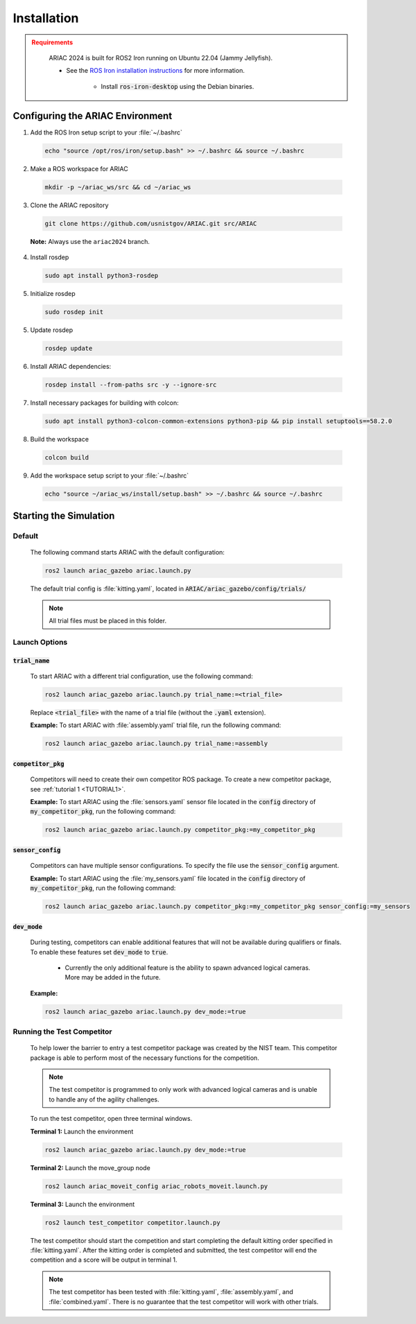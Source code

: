 .. _INSTALLATION:

============
Installation
============

.. admonition:: Requirements
  :class: attention

    ARIAC 2024 is built for ROS2 Iron running on Ubuntu 22.04 (Jammy Jellyfish). 

    * See the `ROS Iron installation instructions <https://docs.ros.org/en/iron/Installation/Ubuntu-Install-Debians.html>`_ for more information.

        * Install :code:`ros-iron-desktop` using the Debian binaries.

---------------------------------
Configuring the ARIAC Environment
---------------------------------

1. Add the ROS Iron setup script to your :file:`~/.bashrc`

  .. code-block:: sh

    echo "source /opt/ros/iron/setup.bash" >> ~/.bashrc && source ~/.bashrc

2. Make a ROS workspace for ARIAC

  .. code-block:: sh

    mkdir -p ~/ariac_ws/src && cd ~/ariac_ws

3. Clone the ARIAC repository

  .. code-block:: sh

    git clone https://github.com/usnistgov/ARIAC.git src/ARIAC

  **Note:** Always use the ``ariac2024`` branch.

4. Install rosdep

  .. code-block:: sh

    sudo apt install python3-rosdep

5. Initialize rosdep

  .. code-block:: sh

    sudo rosdep init 

5. Update rosdep

  .. code-block:: sh

    rosdep update 

6. Install ARIAC dependencies:

  .. code-block:: sh

    rosdep install --from-paths src -y --ignore-src

7. Install necessary packages for building with colcon:

  .. code-block:: sh

    sudo apt install python3-colcon-common-extensions python3-pip && pip install setuptools==58.2.0 

8. Build the workspace

  .. code-block:: sh

    colcon build

9. Add the workspace setup script to your :file:`~/.bashrc`

  .. code-block:: sh

    echo "source ~/ariac_ws/install/setup.bash" >> ~/.bashrc && source ~/.bashrc

-----------------------
Starting the Simulation
-----------------------

Default
=======

  The following command starts ARIAC with the default configuration:

  .. code-block:: sh

    ros2 launch ariac_gazebo ariac.launch.py

  The default trial config is :file:`kitting.yaml`, located in :code:`ARIAC/ariac_gazebo/config/trials/`

  .. note::
    All trial files must be placed in this folder.

Launch Options
==============

:code:`trial_name`
------------------

  To start ARIAC with a different trial configuration, use the following command:

  .. code-block:: sh

    ros2 launch ariac_gazebo ariac.launch.py trial_name:=<trial_file>

  Replace :code:`<trial_file>` with the name of a trial file (without the :code:`.yaml` extension).
    
  **Example:** To start ARIAC with :file:`assembly.yaml` trial file, run the following command:

  .. code-block:: sh

    ros2 launch ariac_gazebo ariac.launch.py trial_name:=assembly

:code:`competitor_pkg`
----------------------

  Competitors will need to create their own competitor ROS package. To create a new competitor package, see :ref:`tutorial 1 <TUTORIAL1>`.

  **Example:** To start ARIAC using the :file:`sensors.yaml` sensor file located in the :code:`config` directory of :code:`my_competitor_pkg`, run the following command:

  .. code-block:: sh

    ros2 launch ariac_gazebo ariac.launch.py competitor_pkg:=my_competitor_pkg

:code:`sensor_config`
---------------------

  Competitors can have multiple sensor configurations. To specify the file use the :code:`sensor_config` argument.

  **Example:** To start ARIAC using the :file:`my_sensors.yaml` file located in the :code:`config` directory of :code:`my_competitor_pkg`, run the following command:

  .. code-block:: sh

    ros2 launch ariac_gazebo ariac.launch.py competitor_pkg:=my_competitor_pkg sensor_config:=my_sensors

:code:`dev_mode`
----------------

  During testing, competitors can enable additional features that will not be available during qualifiers or finals. To enable these features set :code:`dev_mode` to :code:`true`. 
    
    * Currently the only additional feature is the ability to spawn advanced logical cameras. More may be added in the future. 

  **Example:**

  .. code-block:: sh

    ros2 launch ariac_gazebo ariac.launch.py dev_mode:=true

Running the Test Competitor
===========================

  To help lower the barrier to entry a test competitor package was created by the NIST team. This competitor package is able to perform most of the necessary functions for the competition. 
  
  .. note::
    The test competitor is programmed to only work with advanced logical cameras and is unable to handle any of the agility challenges.

  To run the test competitor, open three terminal windows. 

  **Terminal 1:** Launch the environment

  .. code-block:: sh

    ros2 launch ariac_gazebo ariac.launch.py dev_mode:=true

  **Terminal 2:** Launch the move_group node

  .. code-block:: sh

    ros2 launch ariac_moveit_config ariac_robots_moveit.launch.py

  **Terminal 3:** Launch the environment

  .. code-block:: sh

    ros2 launch test_competitor competitor.launch.py

  The test competitor should start the competition and start completing the default kitting order specified in :file:`kitting.yaml`. After the kitting order is completed and submitted, the test competitor will end the competition and a score will be output in terminal 1. 

  .. note::
    The test competitor has been tested with :file:`kitting.yaml`, :file:`assembly.yaml`, and :file:`combined.yaml`. There is no guarantee that the test competitor will work with other trials. 
